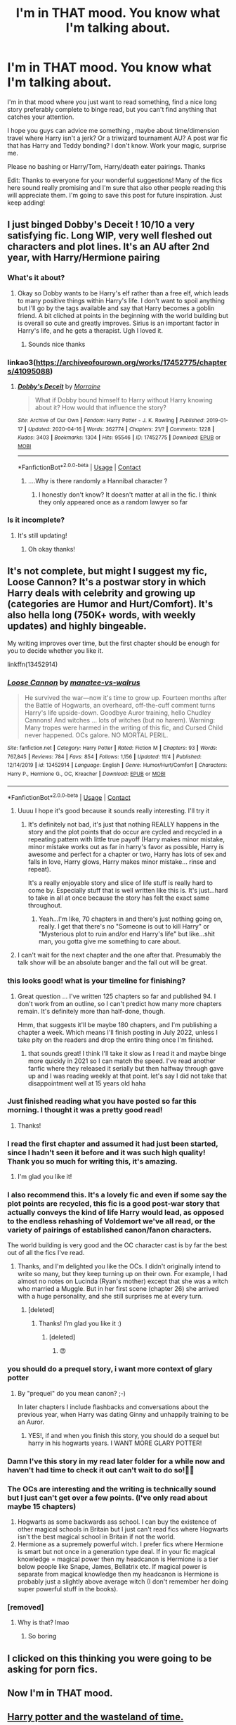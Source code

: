 #+TITLE: I'm in THAT mood. You know what I'm talking about.

* I'm in THAT mood. You know what I'm talking about.
:PROPERTIES:
:Author: Wendysbooks
:Score: 261
:DateUnix: 1605199533.0
:DateShort: 2020-Nov-12
:FlairText: Request
:END:
I'm in that mood where you just want to read something, find a nice long story preferably complete to binge read, but you can't find anything that catches your attention.

I hope you guys can advice me something , maybe about time/dimension travel where Harry isn't a jerk? Or a triwizard tournament AU? A post war fic that has Harry and Teddy bonding? I don't know. Work your magic, surprise me.

Please no bashing or Harry/Tom, Harry/death eater pairings. Thanks

Edit: Thanks to everyone for your wonderful suggestions! Many of the fics here sound really promising and I'm sure that also other people reading this will appreciate them. I'm going to save this post for future inspiration. Just keep adding!


** I just binged Dobby's Deceit ! 10/10 a very satisfying fic. Long WIP, very well fleshed out characters and plot lines. It's an AU after 2nd year, with Harry/Hermione pairing
:PROPERTIES:
:Author: gammily
:Score: 37
:DateUnix: 1605199663.0
:DateShort: 2020-Nov-12
:END:

*** What's it about?
:PROPERTIES:
:Author: Wendysbooks
:Score: 18
:DateUnix: 1605199922.0
:DateShort: 2020-Nov-12
:END:

**** Okay so Dobby wants to be Harry's elf rather than a free elf, which leads to many positive things within Harry's life. I don't want to spoil anything but I'll go by the tags available and say that Harry becomes a goblin friend. A bit cliched at points in the beginning with the world building but is overall so cute and greatly improves. Sirius is an important factor in Harry's life, and he gets a therapist. Ugh I loved it.
:PROPERTIES:
:Author: gammily
:Score: 37
:DateUnix: 1605200354.0
:DateShort: 2020-Nov-12
:END:

***** Sounds nice thanks
:PROPERTIES:
:Author: Wendysbooks
:Score: 6
:DateUnix: 1605200458.0
:DateShort: 2020-Nov-12
:END:


*** linkao3([[https://archiveofourown.org/works/17452775/chapters/41095088]])
:PROPERTIES:
:Author: gammily
:Score: 3
:DateUnix: 1605200201.0
:DateShort: 2020-Nov-12
:END:

**** [[https://archiveofourown.org/works/17452775][*/Dobby's Deceit/*]] by [[https://www.archiveofourown.org/users/Morraine/pseuds/Morraine][/Morraine/]]

#+begin_quote
  What if Dobby bound himself to Harry without Harry knowing about it? How would that influence the story?
#+end_quote

^{/Site/:} ^{Archive} ^{of} ^{Our} ^{Own} ^{*|*} ^{/Fandom/:} ^{Harry} ^{Potter} ^{-} ^{J.} ^{K.} ^{Rowling} ^{*|*} ^{/Published/:} ^{2019-01-17} ^{*|*} ^{/Updated/:} ^{2020-04-16} ^{*|*} ^{/Words/:} ^{362774} ^{*|*} ^{/Chapters/:} ^{21/?} ^{*|*} ^{/Comments/:} ^{1228} ^{*|*} ^{/Kudos/:} ^{3403} ^{*|*} ^{/Bookmarks/:} ^{1304} ^{*|*} ^{/Hits/:} ^{95546} ^{*|*} ^{/ID/:} ^{17452775} ^{*|*} ^{/Download/:} ^{[[https://archiveofourown.org/downloads/17452775/Dobbys%20Deceit.epub?updated_at=1602413149][EPUB]]} ^{or} ^{[[https://archiveofourown.org/downloads/17452775/Dobbys%20Deceit.mobi?updated_at=1602413149][MOBI]]}

--------------

*FanfictionBot*^{2.0.0-beta} | [[https://github.com/FanfictionBot/reddit-ffn-bot/wiki/Usage][Usage]] | [[https://www.reddit.com/message/compose?to=tusing][Contact]]
:PROPERTIES:
:Author: FanfictionBot
:Score: 7
:DateUnix: 1605200217.0
:DateShort: 2020-Nov-12
:END:

***** ....Why is there randomly a Hannibal character ?
:PROPERTIES:
:Author: Bleepbloopbotz2
:Score: 5
:DateUnix: 1605200531.0
:DateShort: 2020-Nov-12
:END:

****** I honestly don't know? It doesn't matter at all in the fic. I think they only appeared once as a random lawyer so far
:PROPERTIES:
:Author: gammily
:Score: 9
:DateUnix: 1605201199.0
:DateShort: 2020-Nov-12
:END:


*** Is it incomplete?
:PROPERTIES:
:Author: pumpkin_noodles
:Score: 1
:DateUnix: 1605225760.0
:DateShort: 2020-Nov-13
:END:

**** It's still updating!
:PROPERTIES:
:Author: gammily
:Score: 1
:DateUnix: 1605243602.0
:DateShort: 2020-Nov-13
:END:

***** Oh okay thanks!
:PROPERTIES:
:Author: pumpkin_noodles
:Score: 1
:DateUnix: 1605441648.0
:DateShort: 2020-Nov-15
:END:


** It's not complete, but might I suggest my fic, Loose Cannon? It's a postwar story in which Harry deals with celebrity and growing up (categories are Humor and Hurt/Comfort). It's also hella long (750K+ words, with weekly updates) and highly bingeable.

My writing improves over time, but the first chapter should be enough for you to decide whether you like it.

linkffn(13452914)
:PROPERTIES:
:Author: manatee-vs-walrus
:Score: 54
:DateUnix: 1605202101.0
:DateShort: 2020-Nov-12
:END:

*** [[https://www.fanfiction.net/s/13452914/1/][*/Loose Cannon/*]] by [[https://www.fanfiction.net/u/11271166/manatee-vs-walrus][/manatee-vs-walrus/]]

#+begin_quote
  He survived the war---now it's time to grow up. Fourteen months after the Battle of Hogwarts, an overheard, off-the-cuff comment turns Harry's life upside-down. Goodbye Auror training, hello Chudley Cannons! And witches ... lots of witches (but no harem). Warning: Many tropes were harmed in the writing of this fic, and Cursed Child never happened. OCs galore. NO MORTAL PERIL.
#+end_quote

^{/Site/:} ^{fanfiction.net} ^{*|*} ^{/Category/:} ^{Harry} ^{Potter} ^{*|*} ^{/Rated/:} ^{Fiction} ^{M} ^{*|*} ^{/Chapters/:} ^{93} ^{*|*} ^{/Words/:} ^{767,845} ^{*|*} ^{/Reviews/:} ^{784} ^{*|*} ^{/Favs/:} ^{854} ^{*|*} ^{/Follows/:} ^{1,156} ^{*|*} ^{/Updated/:} ^{11/4} ^{*|*} ^{/Published/:} ^{12/14/2019} ^{*|*} ^{/id/:} ^{13452914} ^{*|*} ^{/Language/:} ^{English} ^{*|*} ^{/Genre/:} ^{Humor/Hurt/Comfort} ^{*|*} ^{/Characters/:} ^{Harry} ^{P.,} ^{Hermione} ^{G.,} ^{OC,} ^{Kreacher} ^{*|*} ^{/Download/:} ^{[[http://www.ff2ebook.com/old/ffn-bot/index.php?id=13452914&source=ff&filetype=epub][EPUB]]} ^{or} ^{[[http://www.ff2ebook.com/old/ffn-bot/index.php?id=13452914&source=ff&filetype=mobi][MOBI]]}

--------------

*FanfictionBot*^{2.0.0-beta} | [[https://github.com/FanfictionBot/reddit-ffn-bot/wiki/Usage][Usage]] | [[https://www.reddit.com/message/compose?to=tusing][Contact]]
:PROPERTIES:
:Author: FanfictionBot
:Score: 15
:DateUnix: 1605202117.0
:DateShort: 2020-Nov-12
:END:

**** Uuuu I hope it's good because it sounds really interesting. I'll try it
:PROPERTIES:
:Author: Wendysbooks
:Score: 17
:DateUnix: 1605202643.0
:DateShort: 2020-Nov-12
:END:

***** It's definitely not bad, it's just that nothing REALLY happens in the story and the plot points that do occur are cycled and recycled in a repeating pattern with little true payoff (Harry makes minor mistake, minor mistake works out as far in harry's favor as possible, Harry is awesome and perfect for a chapter or two, Harry has lots of sex and falls in love, Harry glows, Harry makes minor mistake... rinse and repeat).

It's a really enjoyable story and slice of life stuff is really hard to come by. Especially stuff that is well written like this is. It's just...hard to take in all at once because the story has felt the exact same throughout.
:PROPERTIES:
:Author: AskMeAboutKtizo
:Score: 35
:DateUnix: 1605205066.0
:DateShort: 2020-Nov-12
:END:

****** Yeah...I'm like, 70 chapters in and there's just nothing going on, really. I get that there's no "Someone is out to kill Harry" or "Mysterious plot to ruin and/or end Harry's life" but like...shit man, you gotta give me something to care about.
:PROPERTIES:
:Author: porygonzguy
:Score: 2
:DateUnix: 1605249240.0
:DateShort: 2020-Nov-13
:END:


**** I can't wait for the next chapter and the one after that. Presumably the talk show will be an absolute banger and the fall out will be great.
:PROPERTIES:
:Author: Commando666
:Score: 5
:DateUnix: 1605210137.0
:DateShort: 2020-Nov-12
:END:


*** this looks good! what is your timeline for finishing?
:PROPERTIES:
:Author: capitolsara
:Score: 4
:DateUnix: 1605223778.0
:DateShort: 2020-Nov-13
:END:

**** Great question ... I've written 125 chapters so far and published 94. I don't work from an outline, so I can't predict how many more chapters remain. It's definitely more than half-done, though.

Hmm, that suggests it'll be maybe 180 chapters, and I'm publishing a chapter a week. Which means I'll finish posting in July 2022, unless I take pity on the readers and drop the entire thing once I'm finished.
:PROPERTIES:
:Author: manatee-vs-walrus
:Score: 2
:DateUnix: 1605237331.0
:DateShort: 2020-Nov-13
:END:

***** that sounds great! I think I'll take it slow as I read it and maybe binge more quickly in 2021 so I can match the speed. I've read another fanfic where they released it serially but then halfway through gave up and I was reading weekly at that point. let's say I did not take that disappointment well at 15 years old haha
:PROPERTIES:
:Author: capitolsara
:Score: 2
:DateUnix: 1605240695.0
:DateShort: 2020-Nov-13
:END:


*** Just finished reading what you have posted so far this morning. I thought it was a pretty good read!
:PROPERTIES:
:Author: silhouette004
:Score: 3
:DateUnix: 1605230149.0
:DateShort: 2020-Nov-13
:END:

**** Thanks!
:PROPERTIES:
:Author: manatee-vs-walrus
:Score: 3
:DateUnix: 1605236629.0
:DateShort: 2020-Nov-13
:END:


*** I read the first chapter and assumed it had just been started, since I hadn't seen it before and it was such high quality! Thank you so much for writing this, it's amazing.
:PROPERTIES:
:Author: bridge4shash
:Score: 3
:DateUnix: 1605233895.0
:DateShort: 2020-Nov-13
:END:

**** I'm glad you like it!
:PROPERTIES:
:Author: manatee-vs-walrus
:Score: 3
:DateUnix: 1605237440.0
:DateShort: 2020-Nov-13
:END:


*** I also recommend this. It's a lovely fic and even if some say the plot points are recycled, this fic is a good post-war story that actually conveys the kind of life Harry would lead, as opposed to the endless rehashing of Voldemort we've all read, or the variety of pairings of established canon/fanon characters.

The world building is very good and the OC character cast is by far the best out of all the fics I've read.
:PROPERTIES:
:Author: il_vincitore
:Score: 3
:DateUnix: 1605234827.0
:DateShort: 2020-Nov-13
:END:

**** Thanks, and I'm delighted you like the OCs. I didn't originally intend to write so many, but they keep turning up on their own. For example, I had almost no notes on Lucinda (Ryan's mother) except that she was a witch who married a Muggle. But in her first scene (chapter 26) she arrived with a huge personality, and she still surprises me at every turn.
:PROPERTIES:
:Author: manatee-vs-walrus
:Score: 5
:DateUnix: 1605237777.0
:DateShort: 2020-Nov-13
:END:

***** [deleted]
:PROPERTIES:
:Score: 2
:DateUnix: 1605895999.0
:DateShort: 2020-Nov-20
:END:

****** Thanks! I'm glad you like it :)
:PROPERTIES:
:Author: manatee-vs-walrus
:Score: 2
:DateUnix: 1605897478.0
:DateShort: 2020-Nov-20
:END:

******* [deleted]
:PROPERTIES:
:Score: 3
:DateUnix: 1605931549.0
:DateShort: 2020-Nov-21
:END:

******** 😍
:PROPERTIES:
:Author: manatee-vs-walrus
:Score: 1
:DateUnix: 1605964230.0
:DateShort: 2020-Nov-21
:END:


*** you should do a prequel story, i want more context of glary potter
:PROPERTIES:
:Author: ikilldeathhasreturn
:Score: 2
:DateUnix: 1605229497.0
:DateShort: 2020-Nov-13
:END:

**** By "prequel" do you mean canon? ;-)

In later chapters I include flashbacks and conversations about the previous year, when Harry was dating Ginny and unhappily training to be an Auror.
:PROPERTIES:
:Author: manatee-vs-walrus
:Score: 1
:DateUnix: 1605236927.0
:DateShort: 2020-Nov-13
:END:

***** YES!, if and when you finish this story, you should do a sequel but harry in his hogwarts years. I WANT MORE GLARY POTTER!
:PROPERTIES:
:Author: ikilldeathhasreturn
:Score: 2
:DateUnix: 1605264371.0
:DateShort: 2020-Nov-13
:END:


*** Damn I've this story in my read later folder for a while now and haven't had time to check it out can't wait to do so!✊🏽
:PROPERTIES:
:Author: _UmbraDominus
:Score: 1
:DateUnix: 1605245549.0
:DateShort: 2020-Nov-13
:END:


*** The OCs are interesting and the writing is technically sound but I just can't get over a few points. (I've only read about maybe 15 chapters)

1. Hogwarts as some backwards ass school. I can buy the existence of other magical schools in Britain but I just can't read fics where Hogwarts isn't the best magical school in Britain if not the world.
2. Hermione as a supremely powerful witch. I prefer fics where Hermione is smart but not once in a generation type deal. If in your fic magical knowledge = magical power then my headcanon is Hermione is a tier below people like Snape, James, Bellatrix etc. If magical power is separate from magical knowledge then my headcanon is Hermione is probably just a slightly above average witch (I don't remember her doing super powerful stuff in the books).
:PROPERTIES:
:Author: MiddleDoughnut
:Score: 1
:DateUnix: 1605244085.0
:DateShort: 2020-Nov-13
:END:


*** [removed]
:PROPERTIES:
:Score: -36
:DateUnix: 1605207173.0
:DateShort: 2020-Nov-12
:END:

**** Why is that? lmao
:PROPERTIES:
:Author: braujo
:Score: 3
:DateUnix: 1605227673.0
:DateShort: 2020-Nov-13
:END:

***** So boring
:PROPERTIES:
:Author: mystictutor
:Score: -4
:DateUnix: 1605230144.0
:DateShort: 2020-Nov-13
:END:


** I clicked on this thinking you were going to be asking for porn fics.
:PROPERTIES:
:Author: MrBlack103
:Score: 11
:DateUnix: 1605248896.0
:DateShort: 2020-Nov-13
:END:


** Now I'm in THAT mood.
:PROPERTIES:
:Author: EatingLikeAFatKing
:Score: 6
:DateUnix: 1605229709.0
:DateShort: 2020-Nov-13
:END:


** [[https://www.fanfiction.net/s/4068153/1/Harry-Potter-and-the-Wastelands-of-Time][Harry potter and the wasteland of time.]]

[[https://www.fanfiction.net/s/9057950/1/Too-Young-to-Die][too young to die.]]

[[https://www.fanfiction.net/s/12388283/1/The-many-Deaths-of-Harry-Potter][too many deaths of Harry Potter.]]
:PROPERTIES:
:Author: Darkcrowww
:Score: 8
:DateUnix: 1605247614.0
:DateShort: 2020-Nov-13
:END:

*** linkffn([[https://m.fanfiction.net/s/4068153/1/Harry-Potter-and-the-Wastelands-of-Time]])

linkffn([[https://m.fanfiction.net/s/9057950/1/Too-Young-to-Die]])

linkffn([[https://m.fanfiction.net/s/12388283/1/The-many-Deaths-of-Harry-Potter]])
:PROPERTIES:
:Author: darkeagle69
:Score: 1
:DateUnix: 1607348685.0
:DateShort: 2020-Dec-07
:END:

**** [[https://www.fanfiction.net/s/4068153/1/][*/Harry Potter and the Wastelands of Time/*]] by [[https://www.fanfiction.net/u/557425/joe6991][/joe6991/]]

#+begin_quote
  Take a deep breath, count back from ten... and above all else -- don't worry! It'll all be over soon. The world, that is. Yet for Harry Potter the end is just the beginning. Enemies close in on all sides, and Harry faces his greatest challenge of all - Time.
#+end_quote

^{/Site/:} ^{fanfiction.net} ^{*|*} ^{/Category/:} ^{Harry} ^{Potter} ^{*|*} ^{/Rated/:} ^{Fiction} ^{T} ^{*|*} ^{/Chapters/:} ^{31} ^{*|*} ^{/Words/:} ^{282,609} ^{*|*} ^{/Reviews/:} ^{3,244} ^{*|*} ^{/Favs/:} ^{5,982} ^{*|*} ^{/Follows/:} ^{3,336} ^{*|*} ^{/Updated/:} ^{8/4/2010} ^{*|*} ^{/Published/:} ^{2/12/2008} ^{*|*} ^{/Status/:} ^{Complete} ^{*|*} ^{/id/:} ^{4068153} ^{*|*} ^{/Language/:} ^{English} ^{*|*} ^{/Genre/:} ^{Adventure} ^{*|*} ^{/Characters/:} ^{Harry} ^{P.,} ^{Fleur} ^{D.} ^{*|*} ^{/Download/:} ^{[[http://www.ff2ebook.com/old/ffn-bot/index.php?id=4068153&source=ff&filetype=epub][EPUB]]} ^{or} ^{[[http://www.ff2ebook.com/old/ffn-bot/index.php?id=4068153&source=ff&filetype=mobi][MOBI]]}

--------------

[[https://www.fanfiction.net/s/9057950/1/][*/Too Young to Die/*]] by [[https://www.fanfiction.net/u/4573056/thebombhasbeenplanted][/thebombhasbeenplanted/]]

#+begin_quote
  Harry Potter knew quite a deal about fairness and unfairness, or so he had thought after living locked up all his life in the Potter household, ignored by his parents to the benefit of his brother - the boy who lived. But unfairness took a whole different dimension when his sister Natasha Potter died. That simply wouldn't do.
#+end_quote

^{/Site/:} ^{fanfiction.net} ^{*|*} ^{/Category/:} ^{Harry} ^{Potter} ^{*|*} ^{/Rated/:} ^{Fiction} ^{M} ^{*|*} ^{/Chapters/:} ^{21} ^{*|*} ^{/Words/:} ^{194,707} ^{*|*} ^{/Reviews/:} ^{607} ^{*|*} ^{/Favs/:} ^{1,991} ^{*|*} ^{/Follows/:} ^{1,097} ^{*|*} ^{/Updated/:} ^{1/26/2014} ^{*|*} ^{/Published/:} ^{3/1/2013} ^{*|*} ^{/Status/:} ^{Complete} ^{*|*} ^{/id/:} ^{9057950} ^{*|*} ^{/Language/:} ^{English} ^{*|*} ^{/Genre/:} ^{Adventure/Angst} ^{*|*} ^{/Download/:} ^{[[http://www.ff2ebook.com/old/ffn-bot/index.php?id=9057950&source=ff&filetype=epub][EPUB]]} ^{or} ^{[[http://www.ff2ebook.com/old/ffn-bot/index.php?id=9057950&source=ff&filetype=mobi][MOBI]]}

--------------

[[https://www.fanfiction.net/s/12388283/1/][*/The many Deaths of Harry Potter/*]] by [[https://www.fanfiction.net/u/1541014/ShayneT][/ShayneT/]]

#+begin_quote
  In a world with a pragmatic, intelligent Voldemort, Harry discovers that he has the power to live, die and repeat until he gets it right.
#+end_quote

^{/Site/:} ^{fanfiction.net} ^{*|*} ^{/Category/:} ^{Harry} ^{Potter} ^{*|*} ^{/Rated/:} ^{Fiction} ^{T} ^{*|*} ^{/Chapters/:} ^{78} ^{*|*} ^{/Words/:} ^{242,571} ^{*|*} ^{/Reviews/:} ^{3,861} ^{*|*} ^{/Favs/:} ^{6,503} ^{*|*} ^{/Follows/:} ^{4,238} ^{*|*} ^{/Updated/:} ^{6/14/2017} ^{*|*} ^{/Published/:} ^{3/1/2017} ^{*|*} ^{/Status/:} ^{Complete} ^{*|*} ^{/id/:} ^{12388283} ^{*|*} ^{/Language/:} ^{English} ^{*|*} ^{/Characters/:} ^{Harry} ^{P.,} ^{Hermione} ^{G.} ^{*|*} ^{/Download/:} ^{[[http://www.ff2ebook.com/old/ffn-bot/index.php?id=12388283&source=ff&filetype=epub][EPUB]]} ^{or} ^{[[http://www.ff2ebook.com/old/ffn-bot/index.php?id=12388283&source=ff&filetype=mobi][MOBI]]}

--------------

*FanfictionBot*^{2.0.0-beta} | [[https://github.com/FanfictionBot/reddit-ffn-bot/wiki/Usage][Usage]] | [[https://www.reddit.com/message/compose?to=tusing][Contact]]
:PROPERTIES:
:Author: FanfictionBot
:Score: 1
:DateUnix: 1607348703.0
:DateShort: 2020-Dec-07
:END:


** Netflix syndrome.

I know how you feel, but don't have any specific recommendations.
:PROPERTIES:
:Author: jmartkdr
:Score: 13
:DateUnix: 1605230003.0
:DateShort: 2020-Nov-13
:END:


** I know the feel. I'm not sure if I'm just bored of everything or I've gotten way more picky in my old age. I've resorted to looking through all 100k+ fanfics, regardless of pairing or tags, just to see if anything catches my eyes.

Anyway, here's one where Marge Dursley adopts Harry (don't worry, she's nice in this story. It's probably the only fanfic where I really like her). No pairings yet as far as I can tell other than Marge/OC. It's not complete, but it's part of a series that's still being regularly updated.

linkao3(692571)
:PROPERTIES:
:Author: nefrmt
:Score: 7
:DateUnix: 1605239061.0
:DateShort: 2020-Nov-13
:END:

*** [[https://archiveofourown.org/works/692571][*/Harsh Reality/*]] by [[https://www.archiveofourown.org/users/Duochanfan/pseuds/Duochanfan][/Duochanfan/]]

#+begin_quote
  Petunia and Vernon Dursely are taking their son, Dudley on Holiday. Poor Harry will be staying with Marge Dursely for the next thirty days. Marge has only heard bad things about the little boy that will be staying with her. Now with a chance to meet face to face, will she be able to see underneth the tales told to her?
#+end_quote

^{/Site/:} ^{Archive} ^{of} ^{Our} ^{Own} ^{*|*} ^{/Fandom/:} ^{Harry} ^{Potter} ^{-} ^{J.} ^{K.} ^{Rowling} ^{*|*} ^{/Published/:} ^{2013-02-20} ^{*|*} ^{/Completed/:} ^{2015-02-04} ^{*|*} ^{/Words/:} ^{94032} ^{*|*} ^{/Chapters/:} ^{30/30} ^{*|*} ^{/Comments/:} ^{160} ^{*|*} ^{/Kudos/:} ^{812} ^{*|*} ^{/Bookmarks/:} ^{192} ^{*|*} ^{/Hits/:} ^{20133} ^{*|*} ^{/ID/:} ^{692571} ^{*|*} ^{/Download/:} ^{[[https://archiveofourown.org/downloads/692571/Harsh%20Reality.epub?updated_at=1427309929][EPUB]]} ^{or} ^{[[https://archiveofourown.org/downloads/692571/Harsh%20Reality.mobi?updated_at=1427309929][MOBI]]}

--------------

*FanfictionBot*^{2.0.0-beta} | [[https://github.com/FanfictionBot/reddit-ffn-bot/wiki/Usage][Usage]] | [[https://www.reddit.com/message/compose?to=tusing][Contact]]
:PROPERTIES:
:Author: FanfictionBot
:Score: 5
:DateUnix: 1605239077.0
:DateShort: 2020-Nov-13
:END:


*** Omg I love this story so much. Great and interesting fic. Have read it once and have reread parts of it multiple times
:PROPERTIES:
:Author: Flowersarecool678
:Score: 2
:DateUnix: 1606354106.0
:DateShort: 2020-Nov-26
:END:


** Debt of Time by Shayalonnie. it's on AO3
:PROPERTIES:
:Author: SecretaryCarrie
:Score: 10
:DateUnix: 1605227605.0
:DateShort: 2020-Nov-13
:END:

*** Its on fanfic too. The AO3 has very detailed sex scenes so be warned. Fanfic glosses over the details but its still the same story.
:PROPERTIES:
:Author: sweet_GA_peach7
:Score: 5
:DateUnix: 1605233259.0
:DateShort: 2020-Nov-13
:END:


** Linkffn(paid in blood) sounds like it could be what you're looking for
:PROPERTIES:
:Author: kdbvols
:Score: 5
:DateUnix: 1605229194.0
:DateShort: 2020-Nov-13
:END:

*** [[https://www.fanfiction.net/s/13724923/1/][*/Paid In Blood By: zaterra02/*]] by [[https://www.fanfiction.net/u/5454880/vincentas1121][/vincentas1121/]]

#+begin_quote
  After decades of an empty life and wars that claimed all he ever held dear, the greatest dark lord in living memory and his most loyal servant are finally ready to challenge fate and once again bring down their vengeance upon their enemies. AU, extended universe, Time-Travel, bashing and HAPHNE.
#+end_quote

^{/Site/:} ^{fanfiction.net} ^{*|*} ^{/Category/:} ^{Harry} ^{Potter} ^{*|*} ^{/Rated/:} ^{Fiction} ^{M} ^{*|*} ^{/Words/:} ^{277,548} ^{*|*} ^{/Reviews/:} ^{5} ^{*|*} ^{/Favs/:} ^{58} ^{*|*} ^{/Follows/:} ^{40} ^{*|*} ^{/Published/:} ^{10/20} ^{*|*} ^{/id/:} ^{13724923} ^{*|*} ^{/Language/:} ^{English} ^{*|*} ^{/Genre/:} ^{Romance} ^{*|*} ^{/Download/:} ^{[[http://www.ff2ebook.com/old/ffn-bot/index.php?id=13724923&source=ff&filetype=epub][EPUB]]} ^{or} ^{[[http://www.ff2ebook.com/old/ffn-bot/index.php?id=13724923&source=ff&filetype=mobi][MOBI]]}

--------------

*FanfictionBot*^{2.0.0-beta} | [[https://github.com/FanfictionBot/reddit-ffn-bot/wiki/Usage][Usage]] | [[https://www.reddit.com/message/compose?to=tusing][Contact]]
:PROPERTIES:
:Author: FanfictionBot
:Score: 2
:DateUnix: 1605229217.0
:DateShort: 2020-Nov-13
:END:


** I am not sure about how much you will like it, but I liked A Marauder's Plan - linkffn(8045114). It has a few unique aspects that I haven't seen much elsewhere.

Time To Put Your Galleons Where Your Mouth has a MoD!Harry OP!Harry, but it doesn't have that much action. More character interaction and just Harry being a big brother - linkffn(10610076)
:PROPERTIES:
:Author: Subject-Gain
:Score: 9
:DateUnix: 1605203968.0
:DateShort: 2020-Nov-12
:END:

*** [[https://www.fanfiction.net/s/8045114/1/][*/A Marauder's Plan/*]] by [[https://www.fanfiction.net/u/3926884/CatsAreCool][/CatsAreCool/]]

#+begin_quote
  Sirius decides to stay in England after escaping Hogwarts and makes protecting Harry his priority. AU GOF.
#+end_quote

^{/Site/:} ^{fanfiction.net} ^{*|*} ^{/Category/:} ^{Harry} ^{Potter} ^{*|*} ^{/Rated/:} ^{Fiction} ^{T} ^{*|*} ^{/Chapters/:} ^{87} ^{*|*} ^{/Words/:} ^{893,787} ^{*|*} ^{/Reviews/:} ^{11,654} ^{*|*} ^{/Favs/:} ^{17,964} ^{*|*} ^{/Follows/:} ^{12,582} ^{*|*} ^{/Updated/:} ^{6/13/2016} ^{*|*} ^{/Published/:} ^{4/21/2012} ^{*|*} ^{/Status/:} ^{Complete} ^{*|*} ^{/id/:} ^{8045114} ^{*|*} ^{/Language/:} ^{English} ^{*|*} ^{/Genre/:} ^{Family/Drama} ^{*|*} ^{/Characters/:} ^{Harry} ^{P.,} ^{Sirius} ^{B.} ^{*|*} ^{/Download/:} ^{[[http://www.ff2ebook.com/old/ffn-bot/index.php?id=8045114&source=ff&filetype=epub][EPUB]]} ^{or} ^{[[http://www.ff2ebook.com/old/ffn-bot/index.php?id=8045114&source=ff&filetype=mobi][MOBI]]}

--------------

[[https://www.fanfiction.net/s/10610076/1/][*/Time to Put Your Galleons Where Your Mouth Is/*]] by [[https://www.fanfiction.net/u/2221413/Tsume-Yuki][/Tsume Yuki/]]

#+begin_quote
  Harry had never been able to comprehend a sibling relationship before, but he always thought he'd be great at it. Until, as Master of Death, he's reborn one Turais Rigel Black, older brother to Sirius and Regulus. (Rebirth/time travel and Master of Death Harry)
#+end_quote

^{/Site/:} ^{fanfiction.net} ^{*|*} ^{/Category/:} ^{Harry} ^{Potter} ^{*|*} ^{/Rated/:} ^{Fiction} ^{T} ^{*|*} ^{/Chapters/:} ^{21} ^{*|*} ^{/Words/:} ^{46,303} ^{*|*} ^{/Reviews/:} ^{3,170} ^{*|*} ^{/Favs/:} ^{21,018} ^{*|*} ^{/Follows/:} ^{8,135} ^{*|*} ^{/Updated/:} ^{1/14/2015} ^{*|*} ^{/Published/:} ^{8/11/2014} ^{*|*} ^{/Status/:} ^{Complete} ^{*|*} ^{/id/:} ^{10610076} ^{*|*} ^{/Language/:} ^{English} ^{*|*} ^{/Genre/:} ^{Family/Adventure} ^{*|*} ^{/Characters/:} ^{Harry} ^{P.,} ^{Sirius} ^{B.,} ^{Regulus} ^{B.,} ^{Walburga} ^{B.} ^{*|*} ^{/Download/:} ^{[[http://www.ff2ebook.com/old/ffn-bot/index.php?id=10610076&source=ff&filetype=epub][EPUB]]} ^{or} ^{[[http://www.ff2ebook.com/old/ffn-bot/index.php?id=10610076&source=ff&filetype=mobi][MOBI]]}

--------------

*FanfictionBot*^{2.0.0-beta} | [[https://github.com/FanfictionBot/reddit-ffn-bot/wiki/Usage][Usage]] | [[https://www.reddit.com/message/compose?to=tusing][Contact]]
:PROPERTIES:
:Author: FanfictionBot
:Score: 3
:DateUnix: 1605203986.0
:DateShort: 2020-Nov-12
:END:


*** I've seen these two a couple of times already, can you tell me what you liked about them? Especially the second one
:PROPERTIES:
:Author: Wendysbooks
:Score: 2
:DateUnix: 1605204216.0
:DateShort: 2020-Nov-12
:END:

**** Of course, story is one part of it. Especially the first one. I really liked how they turned Voldemort's plans to suit them. I also like the politics part of it. It highlighted how the politics part of the "war" is also important.

​

The second one I enjoyed the Harry Sirius and the Harry Regulus interactions. I don't why, but the idea of a big protective brother Harry really appeals to me.
:PROPERTIES:
:Author: Subject-Gain
:Score: 10
:DateUnix: 1605204586.0
:DateShort: 2020-Nov-12
:END:

***** Overprotective Harry is my favourite Harry!
:PROPERTIES:
:Author: Yukanna-Senshi
:Score: 1
:DateUnix: 1605250888.0
:DateShort: 2020-Nov-13
:END:


** I've been wracking my brain all morning to remember the name of this series of fics. [[https://archiveofourown.org/series/481666][Harry Potter and the Road Not Taken]] may be something like what you're looking for. With all the stories in the series combined, it's definitely epic-length. I'd start with The Boy with Kaleidoscope Eyes.

linkao3([[https://archiveofourown.org/works/4830584]])
:PROPERTIES:
:Author: SapiosexualSubElle
:Score: 8
:DateUnix: 1605218188.0
:DateShort: 2020-Nov-13
:END:

*** Thanks! What did you like the most about it?
:PROPERTIES:
:Author: Wendysbooks
:Score: 5
:DateUnix: 1605218552.0
:DateShort: 2020-Nov-13
:END:

**** Honestly, it's been long enough since I read the original fic (and I've both slept since then /and/ read a zillion other things in between) that I don't remember a ton about it. But it's one of those ones that's stuck with me, where pieces of it come floating back and make me want to re-read it (so I'm glad I was able to track it down, because I think I'm going to do just that, and then read the additional stories that have been added since).

I've always been a sucker for a get-another-chance fic, and I'm a true sucker for all things time travel. There was a lot of really unique and creative stuff in here, and I really appreciate that it's not just a rehashing of canon. I also appreciate that there's not much bashing to be had. Also, it's long, and easy to just get swept up into the story without having to stop any time soon, but also without it dragging on and getting dull and repetitive.
:PROPERTIES:
:Author: SapiosexualSubElle
:Score: 9
:DateUnix: 1605219120.0
:DateShort: 2020-Nov-13
:END:


*** [[https://archiveofourown.org/works/4830584][*/The Boy With Kaleidoscope Eyes/*]] by [[https://www.archiveofourown.org/users/BlueMaple/pseuds/BlueMaple][/BlueMaple/]]

#+begin_quote
  Harry Potter dies a second time of, of all things, quite surprising and unanticipated old age. Once again arrived at King's Cross, he is offered his rightful seat on the Onward Train, but, in that one split second between Life and After, he discovers that though one can take the horcrux out of the Boy-Who-Lived, the crotchety, intensely private family man and world-renowned Auror who grew to take his place is not quite immune to fear-of-death by association. Not quite time travel, it's yet a trope... But... Not. An epic tale of love, hope, renewal, second chances, revisited priorities, and thoroughly buggered plans and plotlines... None of which are nearly as accidental or incidental as one might imagine. Part One recommended for context.
#+end_quote

^{/Site/:} ^{Archive} ^{of} ^{Our} ^{Own} ^{*|*} ^{/Fandom/:} ^{Harry} ^{Potter} ^{-} ^{J.} ^{K.} ^{Rowling} ^{*|*} ^{/Published/:} ^{2015-09-19} ^{*|*} ^{/Completed/:} ^{2016-06-08} ^{*|*} ^{/Words/:} ^{147297} ^{*|*} ^{/Chapters/:} ^{36/36} ^{*|*} ^{/Comments/:} ^{356} ^{*|*} ^{/Kudos/:} ^{899} ^{*|*} ^{/Bookmarks/:} ^{178} ^{*|*} ^{/Hits/:} ^{25801} ^{*|*} ^{/ID/:} ^{4830584} ^{*|*} ^{/Download/:} ^{[[https://archiveofourown.org/downloads/4830584/The%20Boy%20With.epub?updated_at=1595730988][EPUB]]} ^{or} ^{[[https://archiveofourown.org/downloads/4830584/The%20Boy%20With.mobi?updated_at=1595730988][MOBI]]}

--------------

*FanfictionBot*^{2.0.0-beta} | [[https://github.com/FanfictionBot/reddit-ffn-bot/wiki/Usage][Usage]] | [[https://www.reddit.com/message/compose?to=tusing][Contact]]
:PROPERTIES:
:Author: FanfictionBot
:Score: 1
:DateUnix: 1605218205.0
:DateShort: 2020-Nov-13
:END:


** Time/dimension travel - Inquisitor Carrow series by littlewhitecat - during second year summer Harry gets sent to 41st (?) millenium, lives there for couple hundred years, becomes space marine inquisitor in the process (not as cringy as it may sound, author pulls it off /really/ well), and gets thrown back to Hogwarts. Book 1 starts with him arriving /back/ in Hogwarts. It gets very different very quick. Very enjoyable, in my opinion. Knowledge of wh40k lore is not required, important things are explained. First book - linkffn(Inquisitor Carrow and the GodEmperorless Heathens)

Fix It - linkffn(Ghost Of Privet Drive by AndrewWolfe) - random guy gets isekai'd into a ghost-like entity, tries to help Harry have a functioning family. I think it may have had a rocky start but otherwise good read.
:PROPERTIES:
:Author: Deiskos
:Score: 3
:DateUnix: 1605231821.0
:DateShort: 2020-Nov-13
:END:

*** u/whats-a-monad:
#+begin_quote
  Inquisitor Carrow and the GodEmperorless Heathens
#+end_quote

I anti-rec Ghost Of Privet Drive. It has awful Dumbledore bashing, it loves Death Eaters, everything goes way too smoothly for the main character, the writing is very windy (I skipped pages at a time), ... . Its only saving grace is that the self-insert is not that of a teen. Also beware that there is no Hogwarts in the first book.
:PROPERTIES:
:Author: whats-a-monad
:Score: 2
:DateUnix: 1605267439.0
:DateShort: 2020-Nov-13
:END:

**** The setup more or less calls for some bashing. As for DE love - I remember it being "poor Bella", and it did came out of nowhere... I probably should re-read it... Although to be fair, it being author's first fic, it's bound to be a rough ride.
:PROPERTIES:
:Author: Deiskos
:Score: 1
:DateUnix: 1605270013.0
:DateShort: 2020-Nov-13
:END:


*** [[https://www.fanfiction.net/s/8400788/1/][*/Inquisitor Carrow and the GodEmperorless Heathens/*]] by [[https://www.fanfiction.net/u/2085009/littlewhitecat][/littlewhitecat/]]

#+begin_quote
  The Wizarding World is devastated when Harry Potter disappears from his relatives' house in mysterious circumstances during the summer after his first year at Hogwarts School of Witchcraft and Wizardry. Desperate to have their boy-hero back no matter what they really should have heeded the Muggle saying "be careful what you wish for". Crossover HP/WH40K.
#+end_quote

^{/Site/:} ^{fanfiction.net} ^{*|*} ^{/Category/:} ^{Harry} ^{Potter} ^{+} ^{Warhammer} ^{Crossover} ^{*|*} ^{/Rated/:} ^{Fiction} ^{T} ^{*|*} ^{/Chapters/:} ^{10} ^{*|*} ^{/Words/:} ^{55,611} ^{*|*} ^{/Reviews/:} ^{296} ^{*|*} ^{/Favs/:} ^{2,264} ^{*|*} ^{/Follows/:} ^{1,194} ^{*|*} ^{/Updated/:} ^{10/26/2012} ^{*|*} ^{/Published/:} ^{8/6/2012} ^{*|*} ^{/Status/:} ^{Complete} ^{*|*} ^{/id/:} ^{8400788} ^{*|*} ^{/Language/:} ^{English} ^{*|*} ^{/Genre/:} ^{Adventure/Humor} ^{*|*} ^{/Characters/:} ^{Harry} ^{P.} ^{*|*} ^{/Download/:} ^{[[http://www.ff2ebook.com/old/ffn-bot/index.php?id=8400788&source=ff&filetype=epub][EPUB]]} ^{or} ^{[[http://www.ff2ebook.com/old/ffn-bot/index.php?id=8400788&source=ff&filetype=mobi][MOBI]]}

--------------

[[https://www.fanfiction.net/s/13436100/1/][*/Ghost of Privet Drive/*]] by [[https://www.fanfiction.net/u/7336118/AndrewWolfe][/AndrewWolfe/]]

#+begin_quote
  "Fix it" said the Fates. "Fix what? With what tools and skills?" I asked. Being dead was only the first of the obstacles. And then I found myself in an understairs cupboard listening to a little boy quietly sobbing. Oh. Fix THAT. In which a sarcastic old git is dropped into the awful childhood of Harry Potter. SI-ish. Rated M for foul language and canon-level abuse.
#+end_quote

^{/Site/:} ^{fanfiction.net} ^{*|*} ^{/Category/:} ^{Harry} ^{Potter} ^{*|*} ^{/Rated/:} ^{Fiction} ^{M} ^{*|*} ^{/Chapters/:} ^{28} ^{*|*} ^{/Words/:} ^{265,957} ^{*|*} ^{/Reviews/:} ^{650} ^{*|*} ^{/Favs/:} ^{2,070} ^{*|*} ^{/Follows/:} ^{2,341} ^{*|*} ^{/Updated/:} ^{8/28} ^{*|*} ^{/Published/:} ^{11/19/2019} ^{*|*} ^{/Status/:} ^{Complete} ^{*|*} ^{/id/:} ^{13436100} ^{*|*} ^{/Language/:} ^{English} ^{*|*} ^{/Genre/:} ^{Adventure/Humor} ^{*|*} ^{/Characters/:} ^{Harry} ^{P.,} ^{Petunia} ^{D.,} ^{Vernon} ^{D.,} ^{OC} ^{*|*} ^{/Download/:} ^{[[http://www.ff2ebook.com/old/ffn-bot/index.php?id=13436100&source=ff&filetype=epub][EPUB]]} ^{or} ^{[[http://www.ff2ebook.com/old/ffn-bot/index.php?id=13436100&source=ff&filetype=mobi][MOBI]]}

--------------

*FanfictionBot*^{2.0.0-beta} | [[https://github.com/FanfictionBot/reddit-ffn-bot/wiki/Usage][Usage]] | [[https://www.reddit.com/message/compose?to=tusing][Contact]]
:PROPERTIES:
:Author: FanfictionBot
:Score: 1
:DateUnix: 1605232659.0
:DateShort: 2020-Nov-13
:END:


** Have you read The Debt of Time by ShayaLonnie? It has one of my favorite Harry portrayals and is just a hell of a story.
:PROPERTIES:
:Author: awkwardoctober
:Score: 7
:DateUnix: 1605229843.0
:DateShort: 2020-Nov-13
:END:


** Woooouuuuld you like to read a [[https://parahumans.wordpress.com/2011/06/11/1-1/][weird webnovel]] about superheroes? The quality is top notch and there's over a million and a half words in the first story
:PROPERTIES:
:Author: spliffay666
:Score: 3
:DateUnix: 1605268053.0
:DateShort: 2020-Nov-13
:END:

*** Didn't expect to see a Worm recommendation here, I second this, absolutely excellent story!
:PROPERTIES:
:Author: SeboFiveThousand
:Score: 2
:DateUnix: 1605695621.0
:DateShort: 2020-Nov-18
:END:

**** I recently took the plunge and actually started reading that bad boy recently. It's been almost two weeks and I'm just barely a third into the story, so I'm at that stage where I'm recommending it to everyone.
:PROPERTIES:
:Author: spliffay666
:Score: 3
:DateUnix: 1605698134.0
:DateShort: 2020-Nov-18
:END:

***** Haha enjoy it, it's one hell of a ride
:PROPERTIES:
:Author: SeboFiveThousand
:Score: 3
:DateUnix: 1605743509.0
:DateShort: 2020-Nov-19
:END:


** When you said “THAT mood” I thought you meant something completely different
:PROPERTIES:
:Author: LucilleLemon
:Score: 3
:DateUnix: 1607459046.0
:DateShort: 2020-Dec-08
:END:


** I have quite a few! This is the one I'd recommend right off the bat if you want anymore let me know!

[[https://archiveofourown.org/works/7331278]] Hermione Granger's Hogwarts grammar for delinquents on the run. (Drarry) now this one's bloody hilarious! It's about 90,000 words The characters are lovely, and I love the world building in general. Centers around the premise of what would happen if harry never went to Hogwarts and the gang finds him afterwords during their camping bit in the seventh book. (Also! This Author has a lot of other excellent stuff!) ((also also if someone could remind me how to use the bot for AO3 that would be great))
:PROPERTIES:
:Author: A_Cold_Kat
:Score: 6
:DateUnix: 1605219564.0
:DateShort: 2020-Nov-13
:END:


** Does Snape count as a Death Eater?

Hmmm.

Well, I'm not sure if this fits your criteria, but I love it and I'll suggest it anyway. There's a fabulous plot twist that isn't revealed for a really long time.

One of my favorite series is the [[https://archiveofourown.org/series/755028][Linear Circle series]]. It is great for rabbit holes and world building.

linkao3(11284494)
:PROPERTIES:
:Author: HegemoneMilo
:Score: 12
:DateUnix: 1605221275.0
:DateShort: 2020-Nov-13
:END:

*** this is my go to one for this mood! You can reread it easily bc its SO LONG.
:PROPERTIES:
:Author: poondi
:Score: 6
:DateUnix: 1605229105.0
:DateShort: 2020-Nov-13
:END:


*** For those of you (like me) who are frustrated with the first several thousand words because it's just retreading canon, it at least does eventually depart from it in a spectacular manner.
:PROPERTIES:
:Author: sephirothrr
:Score: 3
:DateUnix: 1605233596.0
:DateShort: 2020-Nov-13
:END:


*** [[https://archiveofourown.org/works/11284494][*/Of a Linear Circle - Part I/*]] by [[https://www.archiveofourown.org/users/flamethrower/pseuds/flamethrower][/flamethrower/]]

#+begin_quote
  In September of 1971, Severus Snape finds a forgotten portrait of the Slytherin family in a dark corner of the Slytherin Common Room. At the time, he has no idea that talking portrait will affect the rest of his life.
#+end_quote

^{/Site/:} ^{Archive} ^{of} ^{Our} ^{Own} ^{*|*} ^{/Fandom/:} ^{Harry} ^{Potter} ^{-} ^{J.} ^{K.} ^{Rowling} ^{*|*} ^{/Published/:} ^{2017-06-23} ^{*|*} ^{/Completed/:} ^{2017-07-04} ^{*|*} ^{/Words/:} ^{107176} ^{*|*} ^{/Chapters/:} ^{16/16} ^{*|*} ^{/Comments/:} ^{1216} ^{*|*} ^{/Kudos/:} ^{4463} ^{*|*} ^{/Bookmarks/:} ^{568} ^{*|*} ^{/Hits/:} ^{88087} ^{*|*} ^{/ID/:} ^{11284494} ^{*|*} ^{/Download/:} ^{[[https://archiveofourown.org/downloads/11284494/Of%20a%20Linear%20Circle%20-.epub?updated_at=1601823714][EPUB]]} ^{or} ^{[[https://archiveofourown.org/downloads/11284494/Of%20a%20Linear%20Circle%20-.mobi?updated_at=1601823714][MOBI]]}

--------------

*FanfictionBot*^{2.0.0-beta} | [[https://github.com/FanfictionBot/reddit-ffn-bot/wiki/Usage][Usage]] | [[https://www.reddit.com/message/compose?to=tusing][Contact]]
:PROPERTIES:
:Author: FanfictionBot
:Score: 2
:DateUnix: 1605221293.0
:DateShort: 2020-Nov-13
:END:


** I suggest Benefits of Old Laws by ulktante. Sane Voldy, politic world building, and the best part is that it's complete with 109 chapters!

Linkffn(11540013)

Alternatively if by dimension travel you mean crossovers, I recommend Viing Gut Zii Yah by ZeldinaDreamermoon. It's an Elder Scrolls xover where Harry spends a few years in Tamriel, and the rest of his life on Earth. AU from GoF.

Linkffn(11327665)
:PROPERTIES:
:Author: MeraHunt
:Score: 5
:DateUnix: 1605208496.0
:DateShort: 2020-Nov-12
:END:

*** Oh! That's someone who regularly comments on my fic! I hadn't clicked through to see what they'd written...
:PROPERTIES:
:Author: HegemoneMilo
:Score: 4
:DateUnix: 1605220969.0
:DateShort: 2020-Nov-13
:END:


*** [[https://www.fanfiction.net/s/11540013/1/][*/Benefits of old laws/*]] by [[https://www.fanfiction.net/u/6680908/ulktante][/ulktante/]]

#+begin_quote
  Parts of souls do not go on alone. When Voldemort returns to a body he is much more sane than before and realizes that he cannot go on as he started. Finding some old laws he sets out to reach his goals in another way. Harry will find his world turned upside down once more and we will see how people react when the evil is not acting how they think it should.
#+end_quote

^{/Site/:} ^{fanfiction.net} ^{*|*} ^{/Category/:} ^{Harry} ^{Potter} ^{*|*} ^{/Rated/:} ^{Fiction} ^{T} ^{*|*} ^{/Chapters/:} ^{109} ^{*|*} ^{/Words/:} ^{878,803} ^{*|*} ^{/Reviews/:} ^{6,332} ^{*|*} ^{/Favs/:} ^{6,009} ^{*|*} ^{/Follows/:} ^{6,195} ^{*|*} ^{/Updated/:} ^{10/3/2019} ^{*|*} ^{/Published/:} ^{10/3/2015} ^{*|*} ^{/Status/:} ^{Complete} ^{*|*} ^{/id/:} ^{11540013} ^{*|*} ^{/Language/:} ^{English} ^{*|*} ^{/Genre/:} ^{Family} ^{*|*} ^{/Characters/:} ^{Harry} ^{P.,} ^{Severus} ^{S.,} ^{Voldemort} ^{*|*} ^{/Download/:} ^{[[http://www.ff2ebook.com/old/ffn-bot/index.php?id=11540013&source=ff&filetype=epub][EPUB]]} ^{or} ^{[[http://www.ff2ebook.com/old/ffn-bot/index.php?id=11540013&source=ff&filetype=mobi][MOBI]]}

--------------

[[https://www.fanfiction.net/s/11327665/1/][*/Viing Gut Zii Yah/*]] by [[https://www.fanfiction.net/u/5302745/ZeldinaDreamermoon][/ZeldinaDreamermoon/]]

#+begin_quote
  Her big yellow eyes opened slowly. Those stupid two-legs had brought her and her young with them to this place so far away from their home. She wasn't pleased with them but would go along with it for now. There was a rustle in the bushes not to far away from her cage. "Well, well if it isn't a little Dovahkiin," she said. - Warning for Yaoi. If you don't like it then don't read.
#+end_quote

^{/Site/:} ^{fanfiction.net} ^{*|*} ^{/Category/:} ^{Harry} ^{Potter} ^{+} ^{Elder} ^{Scroll} ^{series} ^{Crossover} ^{*|*} ^{/Rated/:} ^{Fiction} ^{M} ^{*|*} ^{/Chapters/:} ^{100} ^{*|*} ^{/Words/:} ^{548,056} ^{*|*} ^{/Reviews/:} ^{871} ^{*|*} ^{/Favs/:} ^{1,233} ^{*|*} ^{/Follows/:} ^{881} ^{*|*} ^{/Updated/:} ^{8/21/2016} ^{*|*} ^{/Published/:} ^{6/20/2015} ^{*|*} ^{/Status/:} ^{Complete} ^{*|*} ^{/id/:} ^{11327665} ^{*|*} ^{/Language/:} ^{English} ^{*|*} ^{/Genre/:} ^{Adventure} ^{*|*} ^{/Characters/:} ^{<Harry} ^{P.,} ^{Charlie} ^{W.>} ^{Dragonborn/Dovahkiin,} ^{OC} ^{*|*} ^{/Download/:} ^{[[http://www.ff2ebook.com/old/ffn-bot/index.php?id=11327665&source=ff&filetype=epub][EPUB]]} ^{or} ^{[[http://www.ff2ebook.com/old/ffn-bot/index.php?id=11327665&source=ff&filetype=mobi][MOBI]]}

--------------

*FanfictionBot*^{2.0.0-beta} | [[https://github.com/FanfictionBot/reddit-ffn-bot/wiki/Usage][Usage]] | [[https://www.reddit.com/message/compose?to=tusing][Contact]]
:PROPERTIES:
:Author: FanfictionBot
:Score: 1
:DateUnix: 1605208515.0
:DateShort: 2020-Nov-12
:END:


** Oh, another dimension-traveling (sorta) fic that I've loved, since no else has mentioned it here yet, is Turn. It's one of the sweetest, most wholesome and /interesting/ Drarry fics I've read, and I've come back to it a few times.

linkao3([[https://archiveofourown.org/works/879852/]])
:PROPERTIES:
:Author: SapiosexualSubElle
:Score: 5
:DateUnix: 1605234035.0
:DateShort: 2020-Nov-13
:END:

*** Turn is AMAZING. OP, I highly recommend this one
:PROPERTIES:
:Author: Sammysdimples
:Score: 5
:DateUnix: 1605234613.0
:DateShort: 2020-Nov-13
:END:


** The Games They Play ([[https://www.fanfiction.net/s/11321032/1/The-Games-They-Play]])

Thirty-Four-year-old Harry Potter travels back in time, adopting the name of Blake Slytherin - he interferes with his own trial and messes with Dumbledore's perfectly laid plans. What happens afterwards? will Blake have bitten off more than he can chew? Will it be left to Harry to do what needs to be done? SLASH HP/FW/GW BS/SS NO MPREG

It takes place before and during fifth year.
:PROPERTIES:
:Author: CyberWolfWrites
:Score: 2
:DateUnix: 1605232393.0
:DateShort: 2020-Nov-13
:END:


** Linkffn(Harry Is A Dragon, And That's Okay)
:PROPERTIES:
:Author: FiverNZen
:Score: 2
:DateUnix: 1605239319.0
:DateShort: 2020-Nov-13
:END:

*** [[https://www.fanfiction.net/s/13230340/1/][*/Harry Is A Dragon, And That's Okay/*]] by [[https://www.fanfiction.net/u/2996114/Saphroneth][/Saphroneth/]]

#+begin_quote
  Harry Potter is a dragon. He's been a dragon for several years, and frankly he's quite used to the idea - after all, in his experience nobody ever comments about it, so presumably it's just what happens sometimes. Magic, though, THAT is something entirely new. Comedy fic, leading on from the consequences of one... admittedly quite large... change. Cover art by amalgamzaku.
#+end_quote

^{/Site/:} ^{fanfiction.net} ^{*|*} ^{/Category/:} ^{Harry} ^{Potter} ^{*|*} ^{/Rated/:} ^{Fiction} ^{T} ^{*|*} ^{/Chapters/:} ^{89} ^{*|*} ^{/Words/:} ^{592,012} ^{*|*} ^{/Reviews/:} ^{2,578} ^{*|*} ^{/Favs/:} ^{4,016} ^{*|*} ^{/Follows/:} ^{4,562} ^{*|*} ^{/Updated/:} ^{11/6} ^{*|*} ^{/Published/:} ^{3/10/2019} ^{*|*} ^{/id/:} ^{13230340} ^{*|*} ^{/Language/:} ^{English} ^{*|*} ^{/Genre/:} ^{Humor/Adventure} ^{*|*} ^{/Characters/:} ^{Harry} ^{P.} ^{*|*} ^{/Download/:} ^{[[http://www.ff2ebook.com/old/ffn-bot/index.php?id=13230340&source=ff&filetype=epub][EPUB]]} ^{or} ^{[[http://www.ff2ebook.com/old/ffn-bot/index.php?id=13230340&source=ff&filetype=mobi][MOBI]]}

--------------

*FanfictionBot*^{2.0.0-beta} | [[https://github.com/FanfictionBot/reddit-ffn-bot/wiki/Usage][Usage]] | [[https://www.reddit.com/message/compose?to=tusing][Contact]]
:PROPERTIES:
:Author: FanfictionBot
:Score: 3
:DateUnix: 1605239337.0
:DateShort: 2020-Nov-13
:END:


** Since FFnet seems to be having catastrophic problems, I'll just link to some reddit comments:\\
[[https://www.reddit.com/r/HPfanfiction/comments/j59mfu/harry_potter_time_travel/g7rlw29/?utm_source=reddit&utm_medium=web2x&context=3]]

[[https://www.reddit.com/r/HPfanfiction/comments/j0shr9/fred_and_george_actually_act_like_two_separate/g6vpa9m/?utm_source=reddit&utm_medium=web2x&context=3]]

[[https://www.reddit.com/r/HPfanfiction/comments/ixt6d1/im_sorry_im_really_sorry_but_any_good_gamer_fics/g69yy1b/?utm_source=reddit&utm_medium=web2x&context=3]]

[[https://www.fanfiction.net/s/13426875/1/The-Twisted-Path]] 400k words, complete, excellent.
:PROPERTIES:
:Author: adgnatum
:Score: 2
:DateUnix: 1605251033.0
:DateShort: 2020-Nov-13
:END:


** Two amazing fics I found through this sub are linkffn(Luna Lovegood and the Dark Lord's Diary) and linkffn(Albus and Harry's World Trip).
:PROPERTIES:
:Author: sailingg
:Score: 2
:DateUnix: 1605252272.0
:DateShort: 2020-Nov-13
:END:

*** [[https://www.fanfiction.net/s/12407442/1/][*/Luna Lovegood and the Dark Lord's Diary/*]] by [[https://www.fanfiction.net/u/6415261/The-madness-in-me][/The madness in me/]]

#+begin_quote
  Tom Riddle's plans fall through when Ginny Weasley loses his diary shortly after starting her first year and it is found by one Luna Lovegood. A series of bizarre conversations follow. Luna? - Yes Tom? - I've been giving this a lot of thought...and I believe you may be insane. (Not crack. Plot takes a while to appear but it's there) See last chapter for fan art and translations.
#+end_quote

^{/Site/:} ^{fanfiction.net} ^{*|*} ^{/Category/:} ^{Harry} ^{Potter} ^{*|*} ^{/Rated/:} ^{Fiction} ^{K} ^{*|*} ^{/Chapters/:} ^{101} ^{*|*} ^{/Words/:} ^{72,373} ^{*|*} ^{/Reviews/:} ^{4,098} ^{*|*} ^{/Favs/:} ^{3,977} ^{*|*} ^{/Follows/:} ^{3,537} ^{*|*} ^{/Updated/:} ^{5/27} ^{*|*} ^{/Published/:} ^{3/16/2017} ^{*|*} ^{/Status/:} ^{Complete} ^{*|*} ^{/id/:} ^{12407442} ^{*|*} ^{/Language/:} ^{English} ^{*|*} ^{/Genre/:} ^{Humor} ^{*|*} ^{/Characters/:} ^{Luna} ^{L.,} ^{Tom} ^{R.} ^{Jr.} ^{*|*} ^{/Download/:} ^{[[http://www.ff2ebook.com/old/ffn-bot/index.php?id=12407442&source=ff&filetype=epub][EPUB]]} ^{or} ^{[[http://www.ff2ebook.com/old/ffn-bot/index.php?id=12407442&source=ff&filetype=mobi][MOBI]]}

--------------

[[https://www.fanfiction.net/s/13388022/1/][*/Albus and Harry's World Trip/*]] by [[https://www.fanfiction.net/u/10283561/ZebJeb][/ZebJeb/]]

#+begin_quote
  After defeating the basilisk, Harry is expelled for his efforts. Dumbledore was unable to get his job back as Headmaster. The two set off on a trip together around the world, where Harry will discover the benefits of being the only student of a brilliant former Headmaster who no longer feels the need to avoid sharing information.
#+end_quote

^{/Site/:} ^{fanfiction.net} ^{*|*} ^{/Category/:} ^{Harry} ^{Potter} ^{*|*} ^{/Rated/:} ^{Fiction} ^{T} ^{*|*} ^{/Chapters/:} ^{16} ^{*|*} ^{/Words/:} ^{94,351} ^{*|*} ^{/Reviews/:} ^{758} ^{*|*} ^{/Favs/:} ^{2,953} ^{*|*} ^{/Follows/:} ^{4,114} ^{*|*} ^{/Updated/:} ^{9/8} ^{*|*} ^{/Published/:} ^{9/15/2019} ^{*|*} ^{/id/:} ^{13388022} ^{*|*} ^{/Language/:} ^{English} ^{*|*} ^{/Genre/:} ^{Humor/Adventure} ^{*|*} ^{/Characters/:} ^{Harry} ^{P.,} ^{Albus} ^{D.} ^{*|*} ^{/Download/:} ^{[[http://www.ff2ebook.com/old/ffn-bot/index.php?id=13388022&source=ff&filetype=epub][EPUB]]} ^{or} ^{[[http://www.ff2ebook.com/old/ffn-bot/index.php?id=13388022&source=ff&filetype=mobi][MOBI]]}

--------------

*FanfictionBot*^{2.0.0-beta} | [[https://github.com/FanfictionBot/reddit-ffn-bot/wiki/Usage][Usage]] | [[https://www.reddit.com/message/compose?to=tusing][Contact]]
:PROPERTIES:
:Author: FanfictionBot
:Score: 1
:DateUnix: 1605252300.0
:DateShort: 2020-Nov-13
:END:


** I started reading A Second Chance a while back. Super long like 1M+ and still updating. Sirius got a trial after spending a few years in Azkaban and got custody of Harry. Really awesome fic, 10/10!
:PROPERTIES:
:Author: TheArchimedeanAss
:Score: 2
:DateUnix: 1605252580.0
:DateShort: 2020-Nov-13
:END:

*** linkao3([[https://archiveofourown.org/works/16237082/chapters/37957664]])
:PROPERTIES:
:Author: TheArchimedeanAss
:Score: 1
:DateUnix: 1605252620.0
:DateShort: 2020-Nov-13
:END:

**** [[https://archiveofourown.org/works/16237082][*/A Second Chance/*]] by [[https://www.archiveofourown.org/users/Breanie/pseuds/Breanie][/Breanie/]]

#+begin_quote
  What if Sirius didn't spent twelve years in prison, but was given a trial after four years? Follow the story of Sirius Black as he learns what it means to be a father/brother/guardian to his young godson & the story of Harry Potter, a young boy with a loving home who learns about the Marauders from the two men who should have raised him. M for later. Eventual Hinny.
#+end_quote

^{/Site/:} ^{Archive} ^{of} ^{Our} ^{Own} ^{*|*} ^{/Fandom/:} ^{Harry} ^{Potter} ^{-} ^{J.} ^{K.} ^{Rowling} ^{*|*} ^{/Published/:} ^{2018-10-08} ^{*|*} ^{/Updated/:} ^{2020-10-19} ^{*|*} ^{/Words/:} ^{1982103} ^{*|*} ^{/Chapters/:} ^{252/?} ^{*|*} ^{/Comments/:} ^{2331} ^{*|*} ^{/Kudos/:} ^{1668} ^{*|*} ^{/Bookmarks/:} ^{304} ^{*|*} ^{/Hits/:} ^{89493} ^{*|*} ^{/ID/:} ^{16237082} ^{*|*} ^{/Download/:} ^{[[https://archiveofourown.org/downloads/16237082/A%20Second%20Chance.epub?updated_at=1603159934][EPUB]]} ^{or} ^{[[https://archiveofourown.org/downloads/16237082/A%20Second%20Chance.mobi?updated_at=1603159934][MOBI]]}

--------------

*FanfictionBot*^{2.0.0-beta} | [[https://github.com/FanfictionBot/reddit-ffn-bot/wiki/Usage][Usage]] | [[https://www.reddit.com/message/compose?to=tusing][Contact]]
:PROPERTIES:
:Author: FanfictionBot
:Score: 1
:DateUnix: 1605252638.0
:DateShort: 2020-Nov-13
:END:

***** I loved this story....up until Sirius still dies. It's very smutty, too. I don't mind it every so often, but at least every two chapters has a smut scene.
:PROPERTIES:
:Author: josht198712
:Score: 1
:DateUnix: 1605493363.0
:DateShort: 2020-Nov-16
:END:


** A fairly unique take is Of A Linear Circle by flamethrower over on AO3.

[[https://archiveofourown.org/series/755028]]

It's also one of the most sympathetic re-workings of Snape I've ever read. He's still kind of an asshole, but much, much more sympathetic and might actually become a good person eventually.
:PROPERTIES:
:Author: datcatburd
:Score: 2
:DateUnix: 1605278928.0
:DateShort: 2020-Nov-13
:END:


** Harry potter and the Temporal beacon. Harry and Hermione continually return to their 3rd year picking up more and more knowledge as they go. Friendship with Ron wavers in and out depending on how he acts during each time loop but no bashing. Unfortunately it is not complete, at least not to my knowledge but it is very long and definitely binge worthy.

linkffn([[https://m.fanfiction.net/s/6517567/1/Harry-Potter-and-the-Temporal-Beacon]])
:PROPERTIES:
:Author: darkeagle69
:Score: 2
:DateUnix: 1607348895.0
:DateShort: 2020-Dec-07
:END:

*** [[https://www.fanfiction.net/s/6517567/1/][*/Harry Potter and the Temporal Beacon/*]] by [[https://www.fanfiction.net/u/2620084/willyolioleo][/willyolioleo/]]

#+begin_quote
  At the end of 3rd year, Hermione asks Harry for some help with starting an interesting project. If a dark lord's got a 50-year head start on you, maybe what you need is a little more time to even the playing field. AU, Timetravel, HHr, mild Ron bashing. Minimizing new powers, just making good use of existing ones.
#+end_quote

^{/Site/:} ^{fanfiction.net} ^{*|*} ^{/Category/:} ^{Harry} ^{Potter} ^{*|*} ^{/Rated/:} ^{Fiction} ^{T} ^{*|*} ^{/Chapters/:} ^{70} ^{*|*} ^{/Words/:} ^{428,826} ^{*|*} ^{/Reviews/:} ^{5,655} ^{*|*} ^{/Favs/:} ^{6,447} ^{*|*} ^{/Follows/:} ^{6,950} ^{*|*} ^{/Updated/:} ^{9/19/2013} ^{*|*} ^{/Published/:} ^{11/30/2010} ^{*|*} ^{/id/:} ^{6517567} ^{*|*} ^{/Language/:} ^{English} ^{*|*} ^{/Genre/:} ^{Adventure} ^{*|*} ^{/Characters/:} ^{Harry} ^{P.,} ^{Hermione} ^{G.} ^{*|*} ^{/Download/:} ^{[[http://www.ff2ebook.com/old/ffn-bot/index.php?id=6517567&source=ff&filetype=epub][EPUB]]} ^{or} ^{[[http://www.ff2ebook.com/old/ffn-bot/index.php?id=6517567&source=ff&filetype=mobi][MOBI]]}

--------------

*FanfictionBot*^{2.0.0-beta} | [[https://github.com/FanfictionBot/reddit-ffn-bot/wiki/Usage][Usage]] | [[https://www.reddit.com/message/compose?to=tusing][Contact]]
:PROPERTIES:
:Author: FanfictionBot
:Score: 2
:DateUnix: 1607348911.0
:DateShort: 2020-Dec-07
:END:


** Just started listening to Harry Is A Dragon, And That's Okay by Saphroneth. 89 chapters and over half a million words. Still being updated. Is rather silly but internally consistent with it's premise and the characters appear to act appropriately. Also the first 5 chapters didn't make me rage quit in disgust and author notes are short.

And because you asked me not too, Tom/Harry or Harry/Death Eater fics are shit, people should feel bad for writing them and us for reading them.They are a Twilight of our Harry Potter Fanfiction.
:PROPERTIES:
:Author: Sh0opDaWo0p
:Score: 8
:DateUnix: 1605203413.0
:DateShort: 2020-Nov-12
:END:


** [removed]
:PROPERTIES:
:Score: 3
:DateUnix: 1605205307.0
:DateShort: 2020-Nov-12
:END:

*** Can you tell me a bit what it is about or why you enjoyed it?
:PROPERTIES:
:Author: Wendysbooks
:Score: 1
:DateUnix: 1605217536.0
:DateShort: 2020-Nov-13
:END:

**** I started reading just because, the he killed off |hermione| and shit got... interesting. Dude dabbled with rituals, showing what happens when you fuck up. Harry doesn't trust Dumbledore, mostly thanks to Fantasy media and assumptions, when Dumbledore is a good-ish man trying his best with a shit situation. The world doesn't bend backwards for him(not until he gets strong enough to make it bend.)

All in all a fun read. It has a sequel, also complete. And a third one just started.

I'd suggest giving it a read, there are lemons but they are skippable with no plot lost(at first) this guy managed to fit plot in porn, its amazing
:PROPERTIES:
:Author: Rune_Mage
:Score: 1
:DateUnix: 1605217773.0
:DateShort: 2020-Nov-13
:END:

***** Thanks!
:PROPERTIES:
:Author: Wendysbooks
:Score: 1
:DateUnix: 1605218180.0
:DateShort: 2020-Nov-13
:END:


** [[https://m.fanfiction.net/s/11720199/1/Clean][Here's]] a trilogy for Dramione that's looong. It's absolutely incredible. I follow the author on twitter and she's one hell of a writer. Slow burn. There is time travel at the end of the third part. I cried real tears.

If you're into fics where the pairings are basically the same but Snape and Draco are civil with Harry, might I also suggest [[https://m.fanfiction.net/s/2801806/1/A-Time-and-Place-to-Grow][this saga]]? It's a four part series and holy Christ does this author have true command of the universe. There is spanking involved, but it doesn't really hold much sway in the true plot. In essence, after Sirius dies, Snape unwittingly becomes Harry's new father figure.
:PROPERTIES:
:Author: Dingeon_Master_
:Score: 2
:DateUnix: 1605221593.0
:DateShort: 2020-Nov-13
:END:


** Not completed but updated last July. Survival is a Talent by ShanaStoryteller

Draco/Harry paring. No smut. Canon Divergence. Over 367,000 words in 23 chapters.

“In the middle of their second year, Draco and Harry discover they're soulmates and do their best to keep it a secret from everyone.

Their best isn't perfect”

I like it. It's really funny and sweet.
:PROPERTIES:
:Author: Kallirianne
:Score: 2
:DateUnix: 1605233267.0
:DateShort: 2020-Nov-13
:END:

*** linkao3(survival is a talent)
:PROPERTIES:
:Author: Sharedo
:Score: 1
:DateUnix: 1605342431.0
:DateShort: 2020-Nov-14
:END:

**** [[https://archiveofourown.org/works/12006417][*/survival is a talent/*]] by [[https://www.archiveofourown.org/users/ShanaStoryteller/pseuds/ShanaStoryteller/users/Nereisi/pseuds/Nereisi][/ShanaStorytellerNereisi/]]

#+begin_quote
  In the middle of their second year, Draco and Harry discover they're soulmates and do their best to keep it a secret from everyone. Their best isn't perfect. ~“Are you trying to get killed, Potter?” Malfoy drawls, stalking forward. Quick as a serpent himself, he reaches out and grabs the snake just below the head. It thrashes in his grip, but is no longer able to bite anyone. “This is a poisonous snake, and I doubt anyone brought a bezoar with them.” Harry glares. He opens his mouth, and feels the beginning the snake's language pass his lips, and this isn't what he wants, what's the point of insulting Malfoy if he can't understand him -- Malfoy's eyes widen. He slaps his hand over Harry's mouth, “Potter, what the hell--”~(Now with a TV Tropes page!)
#+end_quote

^{/Site/:} ^{Archive} ^{of} ^{Our} ^{Own} ^{*|*} ^{/Fandom/:} ^{Harry} ^{Potter} ^{-} ^{J.} ^{K.} ^{Rowling} ^{*|*} ^{/Published/:} ^{2017-09-05} ^{*|*} ^{/Updated/:} ^{2020-07-18} ^{*|*} ^{/Words/:} ^{367490} ^{*|*} ^{/Chapters/:} ^{23/?} ^{*|*} ^{/Comments/:} ^{8088} ^{*|*} ^{/Kudos/:} ^{25974} ^{*|*} ^{/Bookmarks/:} ^{8502} ^{*|*} ^{/Hits/:} ^{599655} ^{*|*} ^{/ID/:} ^{12006417} ^{*|*} ^{/Download/:} ^{[[https://archiveofourown.org/downloads/12006417/survival%20is%20a%20talent.epub?updated_at=1602958706][EPUB]]} ^{or} ^{[[https://archiveofourown.org/downloads/12006417/survival%20is%20a%20talent.mobi?updated_at=1602958706][MOBI]]}

--------------

*FanfictionBot*^{2.0.0-beta} | [[https://github.com/FanfictionBot/reddit-ffn-bot/wiki/Usage][Usage]] | [[https://www.reddit.com/message/compose?to=tusing][Contact]]
:PROPERTIES:
:Author: FanfictionBot
:Score: 1
:DateUnix: 1605342449.0
:DateShort: 2020-Nov-14
:END:


** I'm currently obsessed with Lumos by Treesap, which is on AO3. It's a work in progress but super compelling! Main pairing is Germione
:PROPERTIES:
:Author: nobedforbeatlegeorge
:Score: 1
:DateUnix: 1605210985.0
:DateShort: 2020-Nov-12
:END:

*** linkao3(lumos by treesap)
:PROPERTIES:
:Author: Sharedo
:Score: 1
:DateUnix: 1605342181.0
:DateShort: 2020-Nov-14
:END:

**** [[https://archiveofourown.org/works/24328411][*/Lumos/*]] by [[https://www.archiveofourown.org/users/Treesap/pseuds/Treesap][/Treesap/]]

#+begin_quote
  A “stray” obliviate from a dissenting blood purist hits Hermione as she's debating on the Wizengamot floor for House Elf rights. As a result, she loses the last 5 years of her life. Her most recent memory is Fred coming back to life in the Battle of Hogwarts. She doesn't remember marrying or falling in love with her husband. In fact, when the healer asks her if she'd like to see her husband, she thought Ron would walk through the door. Instead, it was George. This story follows two, parallel timelines. In the first, Hermione struggles to find her place a world built by a different version of herself. In the other, George traverses before, during, and after the Wizarding War, finding himself more and more drawn to the most dedicated witch he knows. Too bad she's in love with his brother.
#+end_quote

^{/Site/:} ^{Archive} ^{of} ^{Our} ^{Own} ^{*|*} ^{/Fandom/:} ^{Harry} ^{Potter} ^{-} ^{J.} ^{K.} ^{Rowling} ^{*|*} ^{/Published/:} ^{2020-05-22} ^{*|*} ^{/Updated/:} ^{2020-11-09} ^{*|*} ^{/Words/:} ^{129948} ^{*|*} ^{/Chapters/:} ^{21/?} ^{*|*} ^{/Comments/:} ^{997} ^{*|*} ^{/Kudos/:} ^{1163} ^{*|*} ^{/Bookmarks/:} ^{243} ^{*|*} ^{/Hits/:} ^{28232} ^{*|*} ^{/ID/:} ^{24328411} ^{*|*} ^{/Download/:} ^{[[https://archiveofourown.org/downloads/24328411/Lumos.epub?updated_at=1604992025][EPUB]]} ^{or} ^{[[https://archiveofourown.org/downloads/24328411/Lumos.mobi?updated_at=1604992025][MOBI]]}

--------------

*FanfictionBot*^{2.0.0-beta} | [[https://github.com/FanfictionBot/reddit-ffn-bot/wiki/Usage][Usage]] | [[https://www.reddit.com/message/compose?to=tusing][Contact]]
:PROPERTIES:
:Author: FanfictionBot
:Score: 1
:DateUnix: 1605342204.0
:DateShort: 2020-Nov-14
:END:


** I have a trove of stories you may never have read because they are not on ffn or AO3. DrT [[https://ficwad.com/a/DrT]] is wonderful. You may need to create a free account to read.
:PROPERTIES:
:Author: bazjack
:Score: 1
:DateUnix: 1605225250.0
:DateShort: 2020-Nov-13
:END:


** Try Harry Potter: Geth. A Harry Potter Xover Mass Effect. It might go with your time/dimension travel part of your request. Here's the link:

[[https://m.fanfiction.net/s/10784770/1/Harry-Potter-Geth]]
:PROPERTIES:
:Author: Masteroux
:Score: 1
:DateUnix: 1605232456.0
:DateShort: 2020-Nov-13
:END:


** How against bashing are you
:PROPERTIES:
:Author: blackheart0810
:Score: 1
:DateUnix: 1605245815.0
:DateShort: 2020-Nov-13
:END:


** FloreatCastellum's slice of life stories on tumblr. Canon compliant
:PROPERTIES:
:Author: Pottermum
:Score: 1
:DateUnix: 1605264401.0
:DateShort: 2020-Nov-13
:END:


** [[https://www.fanfiction.net/s/7405516/1/We-are-the-Golden-Trio][We Are the Golden Trio]] It's not really that long and in some parts the writing made me cringe a little but I enjoyed the plot. Accidental Time Travel fic. The Golden trio gets sent back in time with baby rose. What are three 11 year olds to do? Well, turn the world into a better place.

I thought it was a fun read, and enjoyed their interactions with one another and the past.

[[https://archiveofourown.org/series/1780819][Hydrus Black]]

From what I can remember this 2 part series is well written. Harry becomes haunted by the mistakes he made in the war and what the public wants/sees him as. He shuts almost everyone out and works on figuring out how to Time Travel so he can avoid all of this mess to begin with.

This series includes 2 fics, over 200k words, and from I remember it does justice the the characters.

[[https://archiveofourown.org/works/4701869/chapters/10736366][Oh God, Not Again!]]

Accidental time travel. Harry gets sent back in time after falling through the veil. He has his memory intact and is determined to change everything.

I don't recall the writing being amazing, but this story made me laugh.

[[https://archiveofourown.org/works/8850352/chapters/20295151][Storm of Yesterday]]

This fic is by the wonderful person who brought us Debt of Time, definitely not as long. It is well written, and I enjoyed reading it. The pairing threw me off at first, but I actually grew to like them being together.

Hermione is sent back in time during a battle. She thought she was saving Harry but ended up saving the wrong Potter. Or did she? Lily dies as she did in canon, but baby Harry still has his father and Sirius is never sent to prison. Hermione is determined to fix the future by fixing the past.

I love time travel fics where Harry gets a normal life at the end.
:PROPERTIES:
:Author: SnooOwls1599
:Score: 1
:DateUnix: 1605269335.0
:DateShort: 2020-Nov-13
:END:


** Linkffn(Antithesis)
:PROPERTIES:
:Author: HarryPotterIsAmazing
:Score: 1
:DateUnix: 1607360249.0
:DateShort: 2020-Dec-07
:END:

*** [[https://www.fanfiction.net/s/12021325/1/][*/Antithesis/*]] by [[https://www.fanfiction.net/u/2317158/Oceanbreeze7][/Oceanbreeze7/]]

#+begin_quote
  Revenge is the misguided attempt to transform shame and pain into pride. Being forsaken and neglected, ignored and forgotten, revenge seems a fairly competent obligation. Good thing he's going to make his brother pay. Dark!Harry! Slytherin!Harry! WrongBoyWhoLived.
#+end_quote

^{/Site/:} ^{fanfiction.net} ^{*|*} ^{/Category/:} ^{Harry} ^{Potter} ^{*|*} ^{/Rated/:} ^{Fiction} ^{T} ^{*|*} ^{/Chapters/:} ^{81} ^{*|*} ^{/Words/:} ^{483,433} ^{*|*} ^{/Reviews/:} ^{2,099} ^{*|*} ^{/Favs/:} ^{3,615} ^{*|*} ^{/Follows/:} ^{3,446} ^{*|*} ^{/Updated/:} ^{10/31/2018} ^{*|*} ^{/Published/:} ^{6/27/2016} ^{*|*} ^{/Status/:} ^{Complete} ^{*|*} ^{/id/:} ^{12021325} ^{*|*} ^{/Language/:} ^{English} ^{*|*} ^{/Genre/:} ^{Hurt/Comfort/Angst} ^{*|*} ^{/Characters/:} ^{Harry} ^{P.,} ^{Voldemort} ^{*|*} ^{/Download/:} ^{[[http://www.ff2ebook.com/old/ffn-bot/index.php?id=12021325&source=ff&filetype=epub][EPUB]]} ^{or} ^{[[http://www.ff2ebook.com/old/ffn-bot/index.php?id=12021325&source=ff&filetype=mobi][MOBI]]}

--------------

*FanfictionBot*^{2.0.0-beta} | [[https://github.com/FanfictionBot/reddit-ffn-bot/wiki/Usage][Usage]] | [[https://www.reddit.com/message/compose?to=tusing][Contact]]
:PROPERTIES:
:Author: FanfictionBot
:Score: 1
:DateUnix: 1607360267.0
:DateShort: 2020-Dec-07
:END:


** I cant recommend The Debt of Time by ShayaLonnie enough! Its an epic. 153 chapters. Complete. Includes time travel, no bashing, and no pairings with order members and death eaters. There's 2 versions. Fanfiction has a cleaner version without the most of the smut. AO3 has very detailed sex scenes and they are graphic!!! I would absolutely recommend both. I literally laughed and cried along with the characters. Its kind of a mystery at first but its all completely explained. The ending is perfection and so satisfying! I could talk about this fic forever! It follows the canon story very well but with a twist. I swear its better than the books themselves!
:PROPERTIES:
:Author: sweet_GA_peach7
:Score: 1
:DateUnix: 1605233117.0
:DateShort: 2020-Nov-13
:END:


** Aurelian by Bitty Blue Eyes linkffn(6590337) is an interesting time travel ish fanfic that I discovered during quarantine. It's Dramione, but Harry is also a main character imo.

I would also recommend anything that olivieblake has written. She is hilarious and I love her portrayal of Harry. How To Win Friends and Influence People is a good one to start with linkffn(12531992).
:PROPERTIES:
:Author: gigirosexxx
:Score: 1
:DateUnix: 1605243286.0
:DateShort: 2020-Nov-13
:END:

*** [[https://www.fanfiction.net/s/6590337/1/][*/Aurelian/*]] by [[https://www.fanfiction.net/u/2038212/BittyBlueEyes][/BittyBlueEyes/]]

#+begin_quote
  Two years after the war, a young stranger pays a visit to the burrow. His arrival alone is baffling, but the news he brings of an upcoming war turns the world upside down. Hermione's quiet, post-war life will never be the same.
#+end_quote

^{/Site/:} ^{fanfiction.net} ^{*|*} ^{/Category/:} ^{Harry} ^{Potter} ^{*|*} ^{/Rated/:} ^{Fiction} ^{T} ^{*|*} ^{/Chapters/:} ^{43} ^{*|*} ^{/Words/:} ^{270,571} ^{*|*} ^{/Reviews/:} ^{3,965} ^{*|*} ^{/Favs/:} ^{8,543} ^{*|*} ^{/Follows/:} ^{2,594} ^{*|*} ^{/Updated/:} ^{5/15/2011} ^{*|*} ^{/Published/:} ^{12/25/2010} ^{*|*} ^{/Status/:} ^{Complete} ^{*|*} ^{/id/:} ^{6590337} ^{*|*} ^{/Language/:} ^{English} ^{*|*} ^{/Genre/:} ^{Adventure/Romance} ^{*|*} ^{/Characters/:} ^{<Hermione} ^{G.,} ^{Draco} ^{M.>} ^{Harry} ^{P.,} ^{OC} ^{*|*} ^{/Download/:} ^{[[http://www.ff2ebook.com/old/ffn-bot/index.php?id=6590337&source=ff&filetype=epub][EPUB]]} ^{or} ^{[[http://www.ff2ebook.com/old/ffn-bot/index.php?id=6590337&source=ff&filetype=mobi][MOBI]]}

--------------

[[https://www.fanfiction.net/s/12531992/1/][*/How to Win Friends and Influence People/*]] by [[https://www.fanfiction.net/u/7432218/olivieblake][/olivieblake/]]

#+begin_quote
  Real heroes never quit. Real villains never die. Dramione with ensemble cast, post-war, espionage AU. COMPLETE.
#+end_quote

^{/Site/:} ^{fanfiction.net} ^{*|*} ^{/Category/:} ^{Harry} ^{Potter} ^{*|*} ^{/Rated/:} ^{Fiction} ^{M} ^{*|*} ^{/Chapters/:} ^{42} ^{*|*} ^{/Words/:} ^{403,894} ^{*|*} ^{/Reviews/:} ^{3,665} ^{*|*} ^{/Favs/:} ^{2,439} ^{*|*} ^{/Follows/:} ^{1,887} ^{*|*} ^{/Updated/:} ^{6/4/2018} ^{*|*} ^{/Published/:} ^{6/15/2017} ^{*|*} ^{/Status/:} ^{Complete} ^{*|*} ^{/id/:} ^{12531992} ^{*|*} ^{/Language/:} ^{English} ^{*|*} ^{/Genre/:} ^{Romance/Humor} ^{*|*} ^{/Characters/:} ^{<Draco} ^{M.,} ^{Hermione} ^{G.>} ^{<Harry} ^{P.,} ^{Theodore} ^{N.>} ^{*|*} ^{/Download/:} ^{[[http://www.ff2ebook.com/old/ffn-bot/index.php?id=12531992&source=ff&filetype=epub][EPUB]]} ^{or} ^{[[http://www.ff2ebook.com/old/ffn-bot/index.php?id=12531992&source=ff&filetype=mobi][MOBI]]}

--------------

*FanfictionBot*^{2.0.0-beta} | [[https://github.com/FanfictionBot/reddit-ffn-bot/wiki/Usage][Usage]] | [[https://www.reddit.com/message/compose?to=tusing][Contact]]
:PROPERTIES:
:Author: FanfictionBot
:Score: 1
:DateUnix: 1605243311.0
:DateShort: 2020-Nov-13
:END:


** These are a few of my faves, all are at least 100,000 words, with very good stories

Linkffn([[https://www.fanfiction.net/s/9863146]])

Linkffn([[https://www.fanfiction.net/s/8186071]])

Harry Potter and the methods of rationality

Linkffn([[https://www.fanfiction.net/s/4494886]])
:PROPERTIES:
:Author: adude54321
:Score: 1
:DateUnix: 1605246425.0
:DateShort: 2020-Nov-13
:END:

*** [[https://www.fanfiction.net/s/9863146/1/][*/The Accidental Animagus/*]] by [[https://www.fanfiction.net/u/5339762/White-Squirrel][/White Squirrel/]]

#+begin_quote
  Harry escapes the Dursleys with a unique bout of accidental magic and eventually winds up at the Grangers' house. Now, he has what he always wanted: a loving family, and he'll need their help to take on the magical world and vanquish the dark lord who has pursued him from birth. Years 1-4. Sequel posted.
#+end_quote

^{/Site/:} ^{fanfiction.net} ^{*|*} ^{/Category/:} ^{Harry} ^{Potter} ^{*|*} ^{/Rated/:} ^{Fiction} ^{T} ^{*|*} ^{/Chapters/:} ^{112} ^{*|*} ^{/Words/:} ^{697,191} ^{*|*} ^{/Reviews/:} ^{5,047} ^{*|*} ^{/Favs/:} ^{8,907} ^{*|*} ^{/Follows/:} ^{7,621} ^{*|*} ^{/Updated/:} ^{7/30/2016} ^{*|*} ^{/Published/:} ^{11/20/2013} ^{*|*} ^{/Status/:} ^{Complete} ^{*|*} ^{/id/:} ^{9863146} ^{*|*} ^{/Language/:} ^{English} ^{*|*} ^{/Characters/:} ^{Harry} ^{P.,} ^{Hermione} ^{G.} ^{*|*} ^{/Download/:} ^{[[http://www.ff2ebook.com/old/ffn-bot/index.php?id=9863146&source=ff&filetype=epub][EPUB]]} ^{or} ^{[[http://www.ff2ebook.com/old/ffn-bot/index.php?id=9863146&source=ff&filetype=mobi][MOBI]]}

--------------

[[https://www.fanfiction.net/s/8186071/1/][*/Harry Crow/*]] by [[https://www.fanfiction.net/u/1451358/RobSt][/RobSt/]]

#+begin_quote
  What will happen when a goblin-raised Harry arrives at Hogwarts. A Harry who has received training, already knows the prophecy and has no scar. With the backing of the goblin nation and Hogwarts herself. Complete.
#+end_quote

^{/Site/:} ^{fanfiction.net} ^{*|*} ^{/Category/:} ^{Harry} ^{Potter} ^{*|*} ^{/Rated/:} ^{Fiction} ^{T} ^{*|*} ^{/Chapters/:} ^{106} ^{*|*} ^{/Words/:} ^{737,006} ^{*|*} ^{/Reviews/:} ^{28,660} ^{*|*} ^{/Favs/:} ^{26,596} ^{*|*} ^{/Follows/:} ^{16,844} ^{*|*} ^{/Updated/:} ^{6/8/2014} ^{*|*} ^{/Published/:} ^{6/5/2012} ^{*|*} ^{/Status/:} ^{Complete} ^{*|*} ^{/id/:} ^{8186071} ^{*|*} ^{/Language/:} ^{English} ^{*|*} ^{/Characters/:} ^{<Harry} ^{P.,} ^{Hermione} ^{G.>} ^{*|*} ^{/Download/:} ^{[[http://www.ff2ebook.com/old/ffn-bot/index.php?id=8186071&source=ff&filetype=epub][EPUB]]} ^{or} ^{[[http://www.ff2ebook.com/old/ffn-bot/index.php?id=8186071&source=ff&filetype=mobi][MOBI]]}

--------------

[[https://www.fanfiction.net/s/4494886/1/][*/Harry Potter and the Warrior's Path/*]] by [[https://www.fanfiction.net/u/1386960/librarywitch][/librarywitch/]]

#+begin_quote
  This is a what if story. Canon will be followed when it fits my story. Harry is powerful but not a superhero, Harry and Hermione the main pairing, rating may change down the road.
#+end_quote

^{/Site/:} ^{fanfiction.net} ^{*|*} ^{/Category/:} ^{Harry} ^{Potter} ^{*|*} ^{/Rated/:} ^{Fiction} ^{T} ^{*|*} ^{/Chapters/:} ^{50} ^{*|*} ^{/Words/:} ^{203,787} ^{*|*} ^{/Reviews/:} ^{1,918} ^{*|*} ^{/Favs/:} ^{4,099} ^{*|*} ^{/Follows/:} ^{1,962} ^{*|*} ^{/Updated/:} ^{12/20/2009} ^{*|*} ^{/Published/:} ^{8/23/2008} ^{*|*} ^{/Status/:} ^{Complete} ^{*|*} ^{/id/:} ^{4494886} ^{*|*} ^{/Language/:} ^{English} ^{*|*} ^{/Genre/:} ^{Adventure/Romance} ^{*|*} ^{/Characters/:} ^{Harry} ^{P.,} ^{Hermione} ^{G.} ^{*|*} ^{/Download/:} ^{[[http://www.ff2ebook.com/old/ffn-bot/index.php?id=4494886&source=ff&filetype=epub][EPUB]]} ^{or} ^{[[http://www.ff2ebook.com/old/ffn-bot/index.php?id=4494886&source=ff&filetype=mobi][MOBI]]}

--------------

*FanfictionBot*^{2.0.0-beta} | [[https://github.com/FanfictionBot/reddit-ffn-bot/wiki/Usage][Usage]] | [[https://www.reddit.com/message/compose?to=tusing][Contact]]
:PROPERTIES:
:Author: FanfictionBot
:Score: -1
:DateUnix: 1605246444.0
:DateShort: 2020-Nov-13
:END:


** Debt of time.
:PROPERTIES:
:Author: Wtfguysreally
:Score: 0
:DateUnix: 1605233404.0
:DateShort: 2020-Nov-13
:END:
